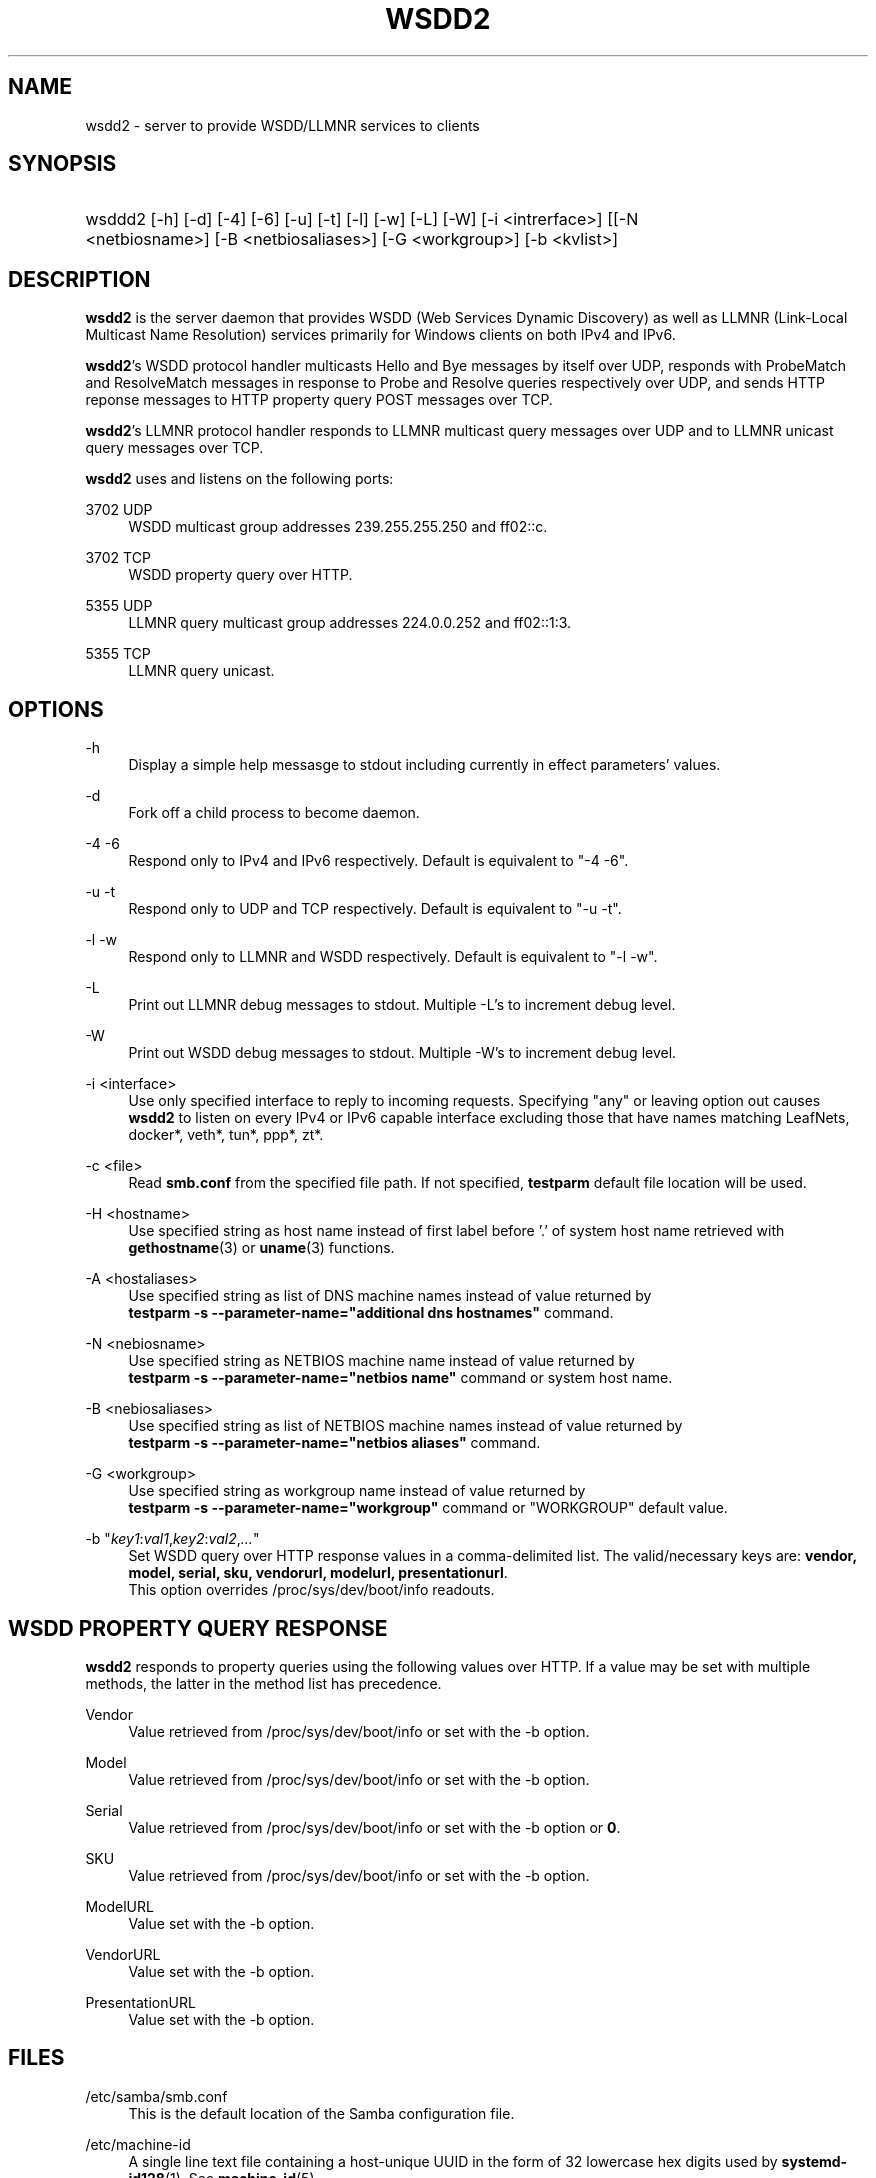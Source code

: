 '\" t
.\"     Title: wsdd2
.\"
.TH "WSDD2" "8" "02/05/2021" "WSDD" "System Administration tools"
.\" -----------------------------------------------------------------
.\" * set default formatting
.\" -----------------------------------------------------------------
.\" disable hyphenation
.nh
.\" disable justification (adjust text to left margin only)
.ad l
.\" -----------------------------------------------------------------
.\" * MAIN CONTENT STARTS HERE *
.\" -----------------------------------------------------------------

.SH "NAME"
wsdd2 \- server to provide WSDD/LLMNR services to clients
.SH "SYNOPSIS"
.HP \w'\ 'u
wsddd2 [\-h] [\-d] [\-4] [\-6] [\-u] [\-t] [\-l] [\-w] [\-L] [\-W]
[\-i <intrerface>] [\c <file>] [\-H <hostname>] [\-A <hostaliases>]
[\-N <netbiosname>] [\-B <netbiosaliases>] [\-G <workgroup>] [\-b <kvlist>]

.SH "DESCRIPTION"
.PP
\fBwsdd2\fR is the server daemon that provides WSDD (Web Services Dynamic
Discovery) as well as LLMNR (Link-Local Multicast Name Resolution) services
primarily for Windows clients on both IPv4 and IPv6.
.PP
\fBwsdd2\fR's WSDD protocol handler multicasts Hello and Bye messages by
itself over UDP, responds with ProbeMatch and ResolveMatch messages in
response to Probe and Resolve queries respectively over UDP, and sends
HTTP reponse messages to HTTP property query POST messages over TCP.
.PP
\fBwsdd2\fR's LLMNR protocol handler responds to LLMNR multicast query
messages over UDP and to LLMNR unicast query messages over TCP.
.PP
\fBwsdd2\fR uses and listens on the following ports:
.PP
3702 UDP
.RS 4
WSDD multicast group addresses 239.255.255.250 and ff02::c.
.RE
.PP
3702 TCP
.RS 4
WSDD property query over HTTP.
.RE
.PP
5355 UDP
.RS 4
LLMNR query multicast group addresses 224.0.0.252 and ff02::1:3.
.RE
.PP
5355 TCP
.RS 4
LLMNR query unicast.
.RE

.SH "OPTIONS"
.PP
\-h
.RS 4
Display a simple help messasge to stdout including currently in effect
parameters' values.
.RE

.PP
\-d
.RS 4
Fork off a child process to become daemon.
.RE

.PP
\-4 \-6
.RS 4
Respond only to IPv4 and IPv6 respectively.
Default is equivalent to "\-4 \-6".
.RE

.PP
\-u \-t
.RS 4
Respond only to UDP and TCP respectively.
Default is equivalent to "\-u \-t".
.RE

.PP
\-l \-w
.RS 4
Respond only to LLMNR and WSDD respectively.
Default is equivalent to "\-l \-w".
.RE

.PP
\-L
.RS 4
Print out LLMNR debug messages to stdout.
Multiple \-L's to increment debug level.
.RE

.PP
\-W
.RS 4
Print out WSDD debug messages to stdout.
Multiple \-W's to increment debug level.
.RE

.PP
\-i <interface>
.RS 4
Use only specified interface to reply to incoming requests. Specifying "any"
or leaving option out causes \fBwsdd2\fR to listen on every IPv4 or IPv6
capable interface excluding those that have names matching LeafNets,
docker*, veth*, tun*, ppp*, zt*.
.RE

.PP
\-c <file>
.RS 4
Read \fBsmb.conf\fR from the specified file path. If not specified,
\fBtestparm\fR default file location will be used.
.RE

.PP
\-H <hostname>
.RS 4
Use specified string as host name instead of first label before '.' of
system host name retrieved with \fBgethostname\fR(3) or \fBuname\fR(3)
functions.
.RE

.PP
\-A <hostaliases>
.RS 4
Use specified string as list of DNS machine names instead of value
returned by
.br
\fBtestparm -s --parameter-name="additional dns hostnames"\fR command.
.RE

.PP
\-N <nebiosname>
.RS 4
Use specified string as NETBIOS machine name instead of value returned by
.br
\fBtestparm -s --parameter-name="netbios name"\fR command or system host
name.
.RE

.PP
\-B <nebiosaliases>
.RS 4
Use specified string as list of NETBIOS machine names instead of value
returned by
.br
\fBtestparm -s --parameter-name="netbios aliases"\fR command.
.RE

.PP
\-G <workgroup>
.RS 4
Use specified string as workgroup name instead of value returned by
.br
\fBtestparm -s --parameter-name="workgroup"\fR command or "WORKGROUP"
default value.
.RE

.PP
\-b "\fIkey1\fR:\fIval1\fR,\fIkey2\fR:\fIval2\fR,\fI...\fR"
.RS 4
Set WSDD query over HTTP response values in a comma-delimited list. The
valid/necessary keys are: \fBvendor, model, serial, sku, vendorurl,
modelurl, presentationurl\fR.
.br
This option overrides /proc/sys/dev/boot/info readouts.
.RE

.RE
.SH "WSDD PROPERTY QUERY RESPONSE"
.PP
\fBwsdd2\fR responds to property queries using the following values over
HTTP. If a value may be set with multiple methods, the latter in the method
list has precedence.

.PP
Vendor
.RS 4
Value retrieved from /proc/sys/dev/boot/info or set with the -b option.
.RE
.PP
Model
.RS 4
Value retrieved from /proc/sys/dev/boot/info or set with the -b option.
.RE
.PP
Serial
.RS 4
Value retrieved from /proc/sys/dev/boot/info or set with the -b option or
\fB0\fR.
.RE
.PP
SKU
.RS 4
Value retrieved from /proc/sys/dev/boot/info or set with the -b option.
.RE
.PP
ModelURL
.RS 4
Value set with the -b option.
.RE
.PP
VendorURL
.RS 4
Value set with the -b option.
.RE
.PP
PresentationURL
.RS 4
Value set with the -b option.
.RE

.SH "FILES"
.PP
/etc/samba/smb.conf
.RS 4
This is the default location of the Samba configuration file.
.RE

.PP
/etc/machine-id
.RS 4
A single line text file containing a host-unique UUID in the form of 32
lowercase hex digits used by \fBsystemd-id128\fR(1). See \fBmachine-id\fR(5).
.RE

.PP
/proc/sys/dev/boot/info
.RS 4
A list of \fIkey\fR:\fIvalue\fR entries for WSDD query over HTTP response
values.
.RE

.SH "SIGNALS"
.PP
Sending the \fBwsdd2\fR a SIGHUP will cause it to restart. Restarting will
bind daemon to new interfaces but will not reparse \fBtestparm\fR(1)'s
output and other parameters, nor re-evaluate command line options - stop and
start the daemon again for this. Address change, addition, or deletion on a
network interface will restart \fBwsdd2\fR as well.
.PP
SIGTERM and SIGINT will terminate \fBwsdd2\fR gracefully with WSDD "Bye"
messages.

.SH "SEE ALSO"
.PP
\fBtestparm\fR(1), \fBsystemd-id128\fR(1).

.SH "STANDARDS"
.PP
The WSDD protocol is described in detail in "Web Services Dynamic Discovery
(WS-Discovery) Version 1.1" OASYS Standard, 1 July 2009
.br
http://docs.oasis-open.org/ws-dd/discovery/1.1/os/wsdd-discovery-1.1-spec-os.html
.PP
LLMNR complies with RFC4795.

.SH "AUTHOR"
.PP
Hiro Sugawara at NETGEAR authored the code. \fBwsdd2\fR was inspired by and
uses some code from the wsdd/llmnr extension for smbd created by Tobias
Waldvogel, Jose M. Prieto, and possibly other contributors.
